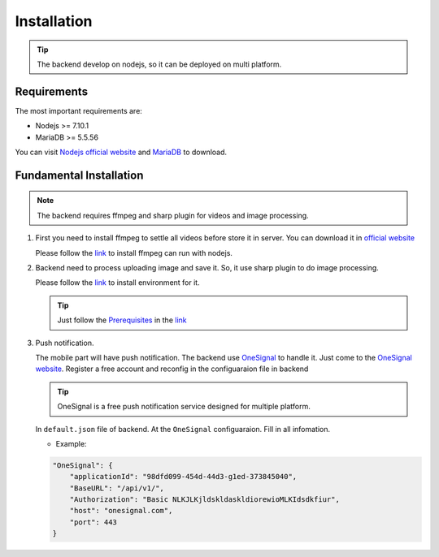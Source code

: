============
Installation
============

.. tip::

        The backend develop on nodejs, so it can be deployed on multi platform.

Requirements
------------

The most important requirements are:

* Nodejs >= 7.10.1
* MariaDB >= 5.5.56

You can visit `Nodejs official website <https://nodejs.org/en/>`_ and `MariaDB <https://mariadb.org/>`_ to download.


Fundamental Installation
------------------------
.. note::

        The backend requires ffmpeg and sharp plugin for videos and image processing.

#.  First you need to install ffmpeg to settle all videos before store it in server. You can download it in `official website <https://ffmpeg.org/>`_

    Please follow the `link <https://github.com/fluent-ffmpeg/node-fluent-ffmpeg>`_ to install ffmpeg can run with nodejs.


#.  Backend need to process uploading image and save it. So, it use sharp plugin to do image processing.

    Please follow the `link <http://sharp.dimens.io/en/stable/install/>`_ to install environment for it.

    .. tip::

            Just follow the `Prerequisites <http://sharp.dimens.io/en/stable/install/#prerequisites>`_ in the `link <http://sharp.dimens.io/en/stable/install/>`_

#.  Push notification.

    The mobile part will have push notification. The backend use `OneSignal <https://onesignal.com/>`_ to handle it. Just come to the `OneSignal website <https://onesignal.com/>`_. Register a free account and reconfig in the configuaraion file in backend

    .. tip::

            OneSignal is a free push notification service designed for multiple platform. 

    In ``default.json`` file of backend. At the ``OneSignal`` configuaraion. Fill in all infomation.
    
    *   Example:

    .. code-block:: json

                        "OneSignal": {
                            "applicationId": "98dfd099-454d-44d3-g1ed-373845040",
                            "BaseURL": "/api/v1/",
                            "Authorization": "Basic NLKJLKjldskldaskldiorewioMLKIdsdkfiur",
                            "host": "onesignal.com",
                            "port": 443
                        }





